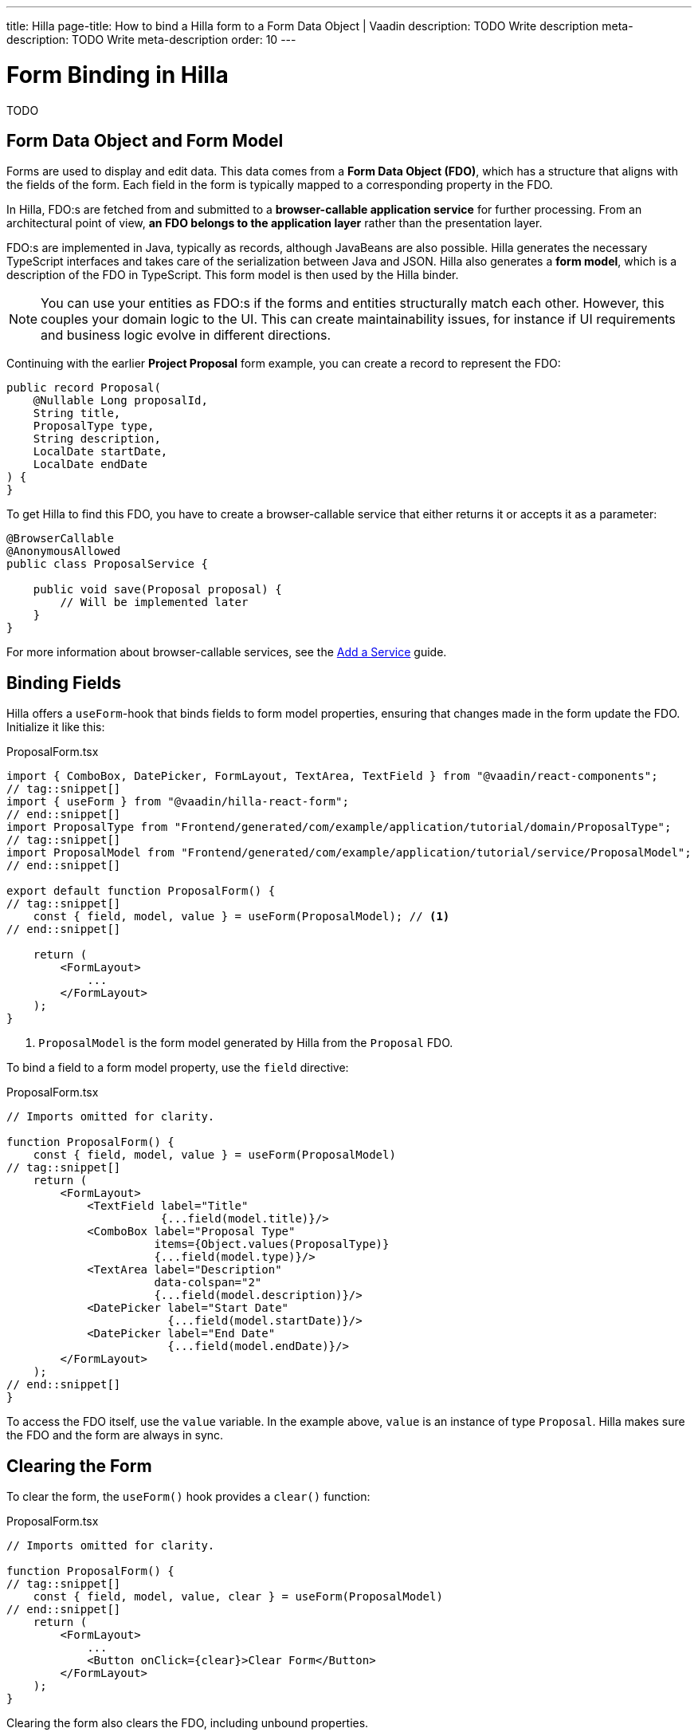 ---
title: Hilla
page-title: How to bind a Hilla form to a Form Data Object | Vaadin
description: TODO Write description
meta-description: TODO Write meta-description
order: 10
---

// TODO Fix references to "earlier project proposal example".

# Form Binding in Hilla

TODO


== Form Data Object and Form Model

// Some of this section may be better suited for the Overview page, as it is very similar to the Flow text.

Forms are used to display and edit data. This data comes from a *Form Data Object (FDO)*, which has a structure that aligns with the fields of the form. Each field in the form is typically mapped to a corresponding property in the FDO.

In Hilla, FDO:s are fetched from and submitted to a *browser-callable application service* for further processing. From an architectural point of view, *an FDO belongs to the application layer* rather than the presentation layer.

FDO:s are implemented in Java, typically as records, although JavaBeans are also possible. Hilla generates the necessary TypeScript interfaces and takes care of the serialization between Java and JSON. Hilla also generates a *form model*, which is a description of the FDO in TypeScript. This form model is then used by the Hilla binder.

[NOTE]
You can use your entities as FDO:s if the forms and entities structurally match each other. However, this couples your domain logic to the UI. This can create maintainability issues, for instance if UI requirements and business logic evolve in different directions.

Continuing with the earlier *Project Proposal* form example, you can create a record to represent the FDO:

[source,java]
----
public record Proposal(
    @Nullable Long proposalId,
    String title, 
    ProposalType type, 
    String description, 
    LocalDate startDate, 
    LocalDate endDate
) {
}
----

To get Hilla to find this FDO, you have to create a browser-callable service that either returns it or accepts it as a parameter:

[source,java]
----
@BrowserCallable
@AnonymousAllowed
public class ProposalService {

    public void save(Proposal proposal) {
        // Will be implemented later
    }
}
----

For more information about browser-callable services, see the <<../../business-logic/add-service#,Add a Service>> guide.


== Binding Fields

Hilla offers a `useForm`-hook that binds fields to form model properties, ensuring that changes made in the form update the FDO. Initialize it like this:

.ProposalForm.tsx
[source,tsx]
----
import { ComboBox, DatePicker, FormLayout, TextArea, TextField } from "@vaadin/react-components";
// tag::snippet[]
import { useForm } from "@vaadin/hilla-react-form";
// end::snippet[]
import ProposalType from "Frontend/generated/com/example/application/tutorial/domain/ProposalType";
// tag::snippet[]
import ProposalModel from "Frontend/generated/com/example/application/tutorial/service/ProposalModel";
// end::snippet[]

export default function ProposalForm() {
// tag::snippet[]
    const { field, model, value } = useForm(ProposalModel); // <1>
// end::snippet[]

    return (
        <FormLayout>
            ...
        </FormLayout>
    );
}
----
<1> `ProposalModel` is the form model generated by Hilla from the `Proposal` FDO.

To bind a field to a form model property, use the `field` directive:

.ProposalForm.tsx
[source,tsx]
----
// Imports omitted for clarity.

function ProposalForm() {
    const { field, model, value } = useForm(ProposalModel)
// tag::snippet[]
    return (
        <FormLayout>
            <TextField label="Title" 
                       {...field(model.title)}/>
            <ComboBox label="Proposal Type" 
                      items={Object.values(ProposalType)} 
                      {...field(model.type)}/>
            <TextArea label="Description" 
                      data-colspan="2" 
                      {...field(model.description)}/>
            <DatePicker label="Start Date" 
                        {...field(model.startDate)}/>
            <DatePicker label="End Date" 
                        {...field(model.endDate)}/>
        </FormLayout>
    );
// end::snippet[]
}
----

To access the FDO itself, use the `value` variable. In the example above, `value` is an instance of type `Proposal`. Hilla makes sure the FDO and the form are always in sync.


== Clearing the Form

To clear the form, the `useForm()` hook provides a `clear()` function:

.ProposalForm.tsx
[source,tsx]
----
// Imports omitted for clarity.

function ProposalForm() {
// tag::snippet[]
    const { field, model, value, clear } = useForm(ProposalModel)
// end::snippet[]
    return (
        <FormLayout>
            ...
            <Button onClick={clear}>Clear Form</Button>
        </FormLayout>
    );
}
----

Clearing the form also clears the FDO, including unbound properties.


== Accessing the Form State

- Add example of accessing the form state (see the ref guide for details)

== Try It

- Add a tutorial here

